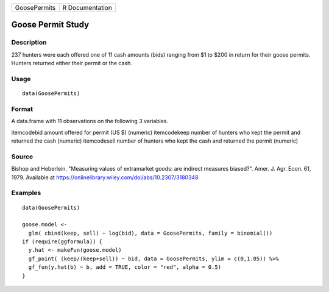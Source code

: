 ============ ===============
GoosePermits R Documentation
============ ===============

Goose Permit Study
------------------

Description
~~~~~~~~~~~

237 hunters were each offered one of 11 cash amounts (bids) ranging from
$1 to $200 in return for their goose permits. Hunters returned either
their permit or the cash.

Usage
~~~~~

::

   data(GoosePermits)

Format
~~~~~~

A data.frame with 11 observations on the following 3 variables.

itemcodebid amount offered for permit (US $) (numeric) itemcodekeep
number of hunters who kept the permit and returned the cash (numeric)
itemcodesell number of hunters who kept the cash and returned the permit
(numeric)

Source
~~~~~~

Bishop and Heberlein. "Measuring values of extramarket goods: are
indirect measures biased?". Amer. J. Agr. Econ. 61, 1979. Available at
https://onlinelibrary.wiley.com/doi/abs/10.2307/3180348

Examples
~~~~~~~~

::

   data(GoosePermits)

   goose.model <- 
     glm( cbind(keep, sell) ~ log(bid), data = GoosePermits, family = binomial())
   if (require(ggformula)) {
     y.hat <- makeFun(goose.model)
     gf_point( (keep/(keep+sell)) ~ bid, data = GoosePermits, ylim = c(0,1.05)) %>%
     gf_fun(y.hat(b) ~ b, add = TRUE, color = "red", alpha = 0.5) 
   }

